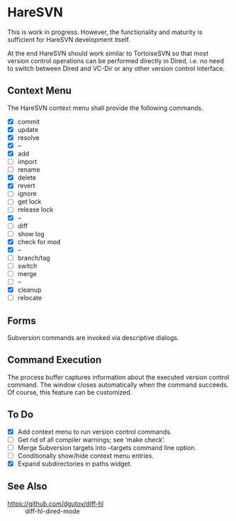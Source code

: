 #+STARTUP: inlineimages

* HareSVN
This is work in progress.  However, the functionality and maturity is
sufficient for HareSVN development itself.

At the end HareSVN should work similar to TortoiseSVN so that most
version control operations can be performed directly in Dired, i.e.
no need to switch between Dired and VC-Dir or any other version
control interface.

[[./doc/Screenshot1.png]]

** Context Menu
The HareSVN context menu shall provide the following commands.

- [X] commit
- [X] update
- [X] resolve
- [X] --
- [X] add
- [ ] import
- [ ] rename
- [X] delete
- [X] revert
- [ ] ignore
- [ ] get lock
- [ ] release lock
- [X] --
- [ ] diff
- [ ] show log
- [X] check for mod
- [X] --
- [ ] branch/tag
- [ ] switch
- [ ] merge
- [ ] --
- [X] cleanup
- [ ] relocate

** Forms
Subversion commands are invoked via descriptive dialogs.

[[./doc/svn-update-form.png]]

** Command Execution
The process buffer captures information about the executed version
control command.  The window closes automatically when the command
succeeds.  Of course, this feature can be customized.

[[./doc/svn-status-process.png]]

** To Do
- [X] Add context menu to run version control commands.
- [ ] Get rid of all compiler warnings; see ‘make check’.
- [ ] Merge Subversion targets into --targets command line option.
- [ ] Conditionally show/hide context menu entries.
- [X] Expand subdirectories in paths widget.

** See Also
- https://github.com/dgutov/diff-hl :: diff-hl-dired-mode
